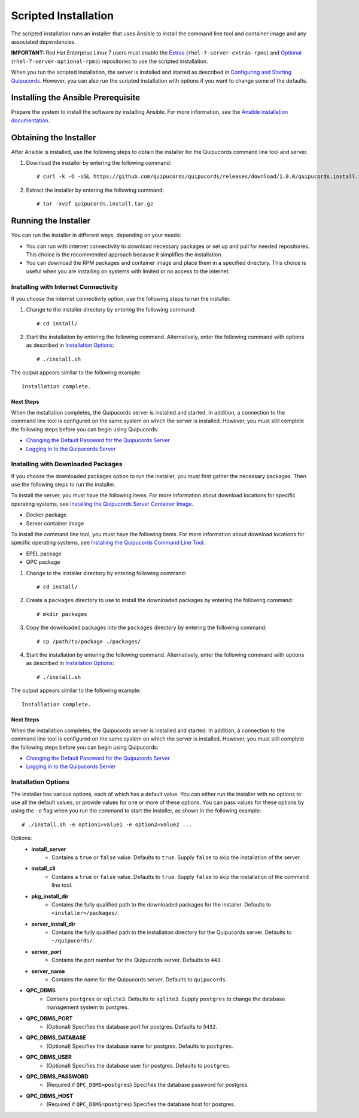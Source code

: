 Scripted Installation
----------------------
The scripted installation runs an installer that uses Ansible to install the command line tool and container image and any associated dependencies.

**IMPORTANT:** Red Hat Enterprise Linux 7 users must enable the `Extras <https://access.redhat.com/solutions/912213>`_ (``rhel-7-server-extras-rpms``) and `Optional <https://access.redhat.com/solutions/265523>`_ (``rhel-7-server-optional-rpms``) repositories to use the scripted installation.

When you run the scripted installation, the server is installed and started as described in `Configuring and Starting Quipucords <install.html#config-and-start>`_. However, you can also run the scripted installation with options if you want to change some of the defaults.

Installing the Ansible Prerequisite
^^^^^^^^^^^^^^^^^^^^^^^^^^^^^^^^^^^
Prepare the system to install the software by installing Ansible. For more information, see the `Ansible installation documentation <http://docs.ansible.com/ansible/latest/intro_installation.html#installing-the-control-machine>`_.

Obtaining the Installer
^^^^^^^^^^^^^^^^^^^^^^^
After Ansible is installed, use the following steps to obtain the installer for the Quipucords command line tool and server.

1. Download the installer by entering the following command::

    # curl -k -O -sSL https://github.com/quipucords/quipucords/releases/download/1.0.0/quipucords.install.tar.gz

2. Extract the installer by entering the following command::

    # tar -xvzf quipucords.install.tar.gz

Running the Installer
^^^^^^^^^^^^^^^^^^^^^
You can run the installer in different ways, depending on your needs:

- You can run with internet connectivity to download necessary packages or set up and pull for needed repositories. This choice is the recommended approach because it simplifies the installation.

- You can download the RPM packages and container image and place them in a specified directory. This choice is useful when you are installing on systems with limited or no access to the internet.

Installing with Internet Connectivity
~~~~~~~~~~~~~~~~~~~~~~~~~~~~~~~~~~~~~
If you choose the internet connectivity option, use the following steps to run the installer.

1. Change to the installer directory by entering the following command::

    # cd install/

2. Start the installation by entering the following command. Alternatively, enter the following command with options as described in `Installation Options`_::

    # ./install.sh

The output appears similar to the following example::

    Installation complete.

Next Steps
++++++++++
When the installation completes, the Quipucords server is installed and started. In addition, a connection to the command line tool is configured on the same system on which the server is installed. However, you must still complete the following steps before you can begin using Quipucords:

- `Changing the Default Password for the Quipucords Server <install.html#change-default-pw>`_
- `Logging in to the Quipucords Server <cli_server_interaction.html#login>`_

Installing with Downloaded Packages
~~~~~~~~~~~~~~~~~~~~~~~~~~~~~~~~~~~
If you choose the downloaded packages option to run the installer, you must first gather the necessary packages. Then use the following steps to run the installer.

To install the server, you must have the following items. For more information about download locations for specific operating systems, see `Installing the Quipucords Server Container Image <install.html#container>`_.

- Docker package
- Server container image

To install the command line tool, you must have the following items. For more information about download locations for specific operating systems, see `Installing the Quipucords Command Line Tool <install.html#commandline>`_.

- EPEL package
- QPC package

1. Change to the installer directory by entering following command::

    # cd install/

2. Create a ``packages`` directory to use to install the downloaded packages by entering the following command::

    # mkdir packages

3. Copy the downloaded packages into the ``packages`` directory by entering the following command::

    # cp /path/to/package ./packages/

4. Start the installation by entering the following command. Alternatively, enter the following command with options as described in `Installation Options`_::

    # ./install.sh

The output appears similar to the following example::

    Installation complete.

Next Steps
++++++++++
When the installation completes, the Quipucords server is installed and started. In addition, a connection to the command line tool is configured on the same system on which the server is installed. However, you must still complete the following steps before you can begin using Quipucords:

- `Changing the Default Password for the Quipucords Server <install.html#change-default-pw>`_
- `Logging in to the Quipucords Server <cli_server_interaction.html#login>`_

Installation Options
~~~~~~~~~~~~~~~~~~~~
The installer has various options, each of which has a default value. You can either run the installer with no options to use all the default values, or provide values for one or more of these options. You can pass values for these options by using the ``-e`` flag when you run the command to start the installer, as shown in the following example::

    # ./install.sh -e option1=value1 -e option2=value2 ...

Options:
 - **install_server**
    - Contains a ``true`` or ``false`` value. Defaults to ``true``. Supply ``false`` to skip the installation of the server.
 - **install_cli**
    - Contains a ``true`` or ``false`` value. Defaults to ``true``. Supply ``false`` to skip the installation of the command line tool.
 - **pkg_install_dir**
    - Contains the fully qualified path to the downloaded packages for the installer. Defaults to ``<installer>/packages/``.
 - **server_install_dir**
    - Contains the fully qualified path to the installation directory for the Quipucords server. Defaults to ``~/quipucords/``.
 - **server_port**
    - Contains the port number for the Quipucords server. Defaults to ``443``.
 - **server_name**
    - Contains the name for the Quipucords server. Defaults to ``quipucords``.
- **QPC_DBMS**
    - Contains ``postgres`` or ``sqlite3``. Defaults to ``sqlite3``. Supply ``postgres`` to change the database management system to postgres.
- **QPC_DBMS_PORT**
    - (Optional) Specifies the database port for postgres. Defaults to ``5432``.
- **QPC_DBMS_DATABASE**
    - (Optional) Specifies the database name for postgres. Defaults to ``postgres``.
- **QPC_DBMS_USER**
    - (Optional) Specifies the database user for postgres. Defaults to ``postgres``.
- **QPC_DBMS_PASSWORD**
    - (Required if ``QPC_DBMS=postgres``) Specifies the database password for postgres.
- **QPC_DBMS_HOST**
    - (Required if ``QPC_DBMS=postgres``) Specifies the database host for postgres.

